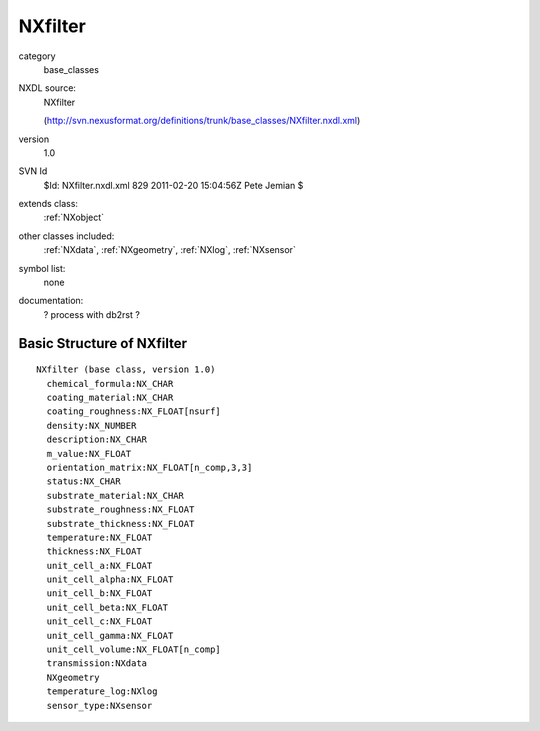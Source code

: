 ..  _NXfilter:

########
NXfilter
########

.. index::  ! classes - base_classes; NXfilter

category
    base_classes

NXDL source:
    NXfilter
    
    (http://svn.nexusformat.org/definitions/trunk/base_classes/NXfilter.nxdl.xml)

version
    1.0

SVN Id
    $Id: NXfilter.nxdl.xml 829 2011-02-20 15:04:56Z Pete Jemian $

extends class:
    :ref:`NXobject`

other classes included:
    :ref:`NXdata`, :ref:`NXgeometry`, :ref:`NXlog`, :ref:`NXsensor`

symbol list:
    none

documentation:
    ? process with db2rst ?


Basic Structure of NXfilter
===========================

::

    NXfilter (base class, version 1.0)
      chemical_formula:NX_CHAR
      coating_material:NX_CHAR
      coating_roughness:NX_FLOAT[nsurf]
      density:NX_NUMBER
      description:NX_CHAR
      m_value:NX_FLOAT
      orientation_matrix:NX_FLOAT[n_comp,3,3]
      status:NX_CHAR
      substrate_material:NX_CHAR
      substrate_roughness:NX_FLOAT
      substrate_thickness:NX_FLOAT
      temperature:NX_FLOAT
      thickness:NX_FLOAT
      unit_cell_a:NX_FLOAT
      unit_cell_alpha:NX_FLOAT
      unit_cell_b:NX_FLOAT
      unit_cell_beta:NX_FLOAT
      unit_cell_c:NX_FLOAT
      unit_cell_gamma:NX_FLOAT
      unit_cell_volume:NX_FLOAT[n_comp]
      transmission:NXdata
      NXgeometry
      temperature_log:NXlog
      sensor_type:NXsensor
    
